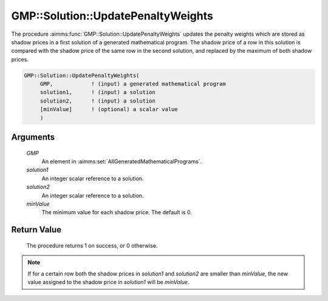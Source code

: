 .. aimms:procedure:: GMP::Solution::UpdatePenaltyWeights(GMP, solution1, solution2, minValue)

.. _GMP::Solution::UpdatePenaltyWeights:

GMP::Solution::UpdatePenaltyWeights
===================================

The procedure :aimms:func:`GMP::Solution::UpdatePenaltyWeights` updates the
penalty weights which are stored as shadow prices in a first solution of
a generated mathematical program. The shadow price of a row in this
solution is compared with the shadow price of the same row in the second
solution, and replaced by the maximum of both shadow prices.

.. code-block:: aimms

    GMP::Solution::UpdatePenaltyWeights(
         GMP,            ! (input) a generated mathematical program
         solution1,      ! (input) a solution
         solution2,      ! (input) a solution
         [minValue]      ! (optional) a scalar value
         )

Arguments
---------

    *GMP*
        An element in :aimms:set:`AllGeneratedMathematicalPrograms`.

    *solution1*
        An integer scalar reference to a solution.

    *solution2*
        An integer scalar reference to a solution.

    *minValue*
        The minimum value for each shadow price. The default is 0.

Return Value
------------

    The procedure returns 1 on success, or 0 otherwise.

.. note::

    If for a certain row both the shadow prices in *solution1* and
    *solution2* are smaller than *minValue*, the new value assigned to the
    shadow price in *solution1* will be *minValue*.

.. seealso::

    The function :aimms:func:`GMP::Solution::GetPenalizedObjective`.
